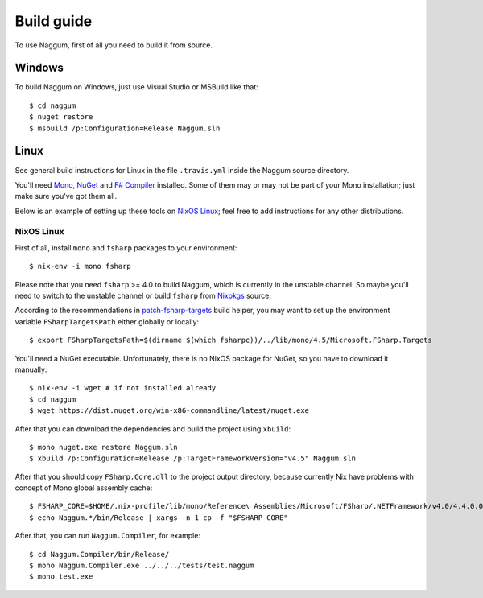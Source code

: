 Build guide
===========

To use Naggum, first of all you need to build it from source.

Windows
-------

To build Naggum on Windows, just use Visual Studio or MSBuild like that::

    $ cd naggum
    $ nuget restore
    $ msbuild /p:Configuration=Release Naggum.sln

Linux
-----

See general build instructions for Linux in the file ``.travis.yml`` inside the
Naggum source directory.

You'll need `Mono`_, `NuGet`_ and `F# Compiler`_ installed. Some of them may or
may not be part of your Mono installation; just make sure you've got them all.

Below is an example of setting up these tools on `NixOS Linux`_; feel free to
add instructions for any other distributions.

NixOS Linux
^^^^^^^^^^^

First of all, install ``mono`` and ``fsharp`` packages to your environment::

    $ nix-env -i mono fsharp

Please note that you need ``fsharp`` >= 4.0 to build Naggum, which is currently
in the unstable channel. So maybe you'll need to switch to the unstable channel
or build ``fsharp`` from `Nixpkgs`_ source.

According to the recommendations in `patch-fsharp-targets`_ build helper,
you may want to set up the environment variable ``FSharpTargetsPath`` either
globally or locally::

    $ export FSharpTargetsPath=$(dirname $(which fsharpc))/../lib/mono/4.5/Microsoft.FSharp.Targets

You'll need a NuGet executable. Unfortunately, there is no NixOS package for
NuGet, so you have to download it manually::

    $ nix-env -i wget # if not installed already
    $ cd naggum
    $ wget https://dist.nuget.org/win-x86-commandline/latest/nuget.exe

After that you can download the dependencies and build the project using
``xbuild``::

    $ mono nuget.exe restore Naggum.sln
    $ xbuild /p:Configuration=Release /p:TargetFrameworkVersion="v4.5" Naggum.sln

After that you should copy ``FSharp.Core.dll`` to the project output directory,
because currently Nix have problems with concept of Mono global assembly cache::

    $ FSHARP_CORE=$HOME/.nix-profile/lib/mono/Reference\ Assemblies/Microsoft/FSharp/.NETFramework/v4.0/4.4.0.0/FSharp.Core.dll
    $ echo Naggum.*/bin/Release | xargs -n 1 cp -f "$FSHARP_CORE"

After that, you can run ``Naggum.Compiler``, for example::

    $ cd Naggum.Compiler/bin/Release/
    $ mono Naggum.Compiler.exe ../../../tests/test.naggum
    $ mono test.exe

.. _F# Compiler: http://fsharp.org/
.. _Mono: http://www.mono-project.com/
.. _NixOS Linux: http://nixos.org/
.. _Nixpkgs: https://github.com/NixOS/nixpkgs
.. _NuGet: http://www.nuget.org/
.. _patch-fsharp-targets:  https://github.com/NixOS/nixpkgs/blob/d4681bf62672083f92545e02e00b8cf040247e8d/pkgs/build-support/dotnetbuildhelpers/patch-fsharp-targets.sh
